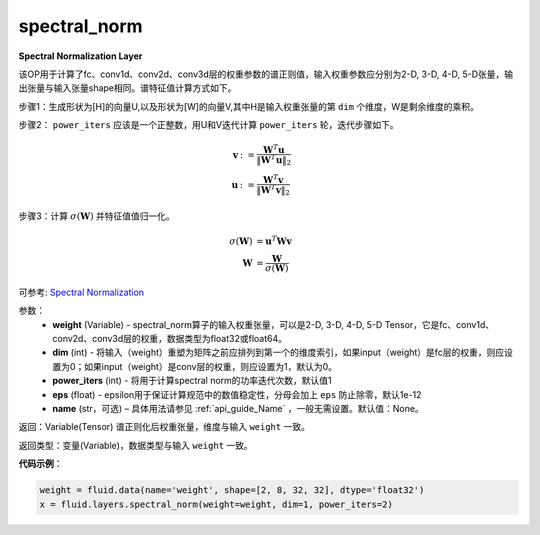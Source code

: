 .. _cn_api_fluid_layers_spectral_norm:

spectral_norm
-------------------------------

.. py:function:: paddle.fluid.layers.spectral_norm(weight, dim=0, power_iters=1, eps=1e-12, name=None)

**Spectral Normalization Layer**

该OP用于计算了fc、conv1d、conv2d、conv3d层的权重参数的谱正则值，输入权重参数应分别为2-D, 3-D, 4-D, 5-D张量，输出张量与输入张量shape相同。谱特征值计算方式如下。

步骤1：生成形状为[H]的向量U,以及形状为[W]的向量V,其中H是输入权重张量的第 ``dim`` 个维度，W是剩余维度的乘积。

步骤2： ``power_iters`` 应该是一个正整数，用U和V迭代计算 ``power_iters`` 轮，迭代步骤如下。

.. math::

    \mathbf{v} &:= \frac{\mathbf{W}^{T} \mathbf{u}}{\|\mathbf{W}^{T} \mathbf{u}\|_2}\\
    \mathbf{u} &:= \frac{\mathbf{W}^{T} \mathbf{v}}{\|\mathbf{W}^{T} \mathbf{v}\|_2}

步骤3：计算 :math:`\sigma(\mathbf{W})` 并特征值值归一化。

.. math::
    \sigma(\mathbf{W}) &= \mathbf{u}^{T} \mathbf{W} \mathbf{v}\\
    \mathbf{W} &= \frac{\mathbf{W}}{\sigma(\mathbf{W})}

可参考: `Spectral Normalization <https://arxiv.org/abs/1802.05957>`_

参数：
    - **weight** (Variable) - spectral_norm算子的输入权重张量，可以是2-D, 3-D, 4-D, 5-D Tensor，它是fc、conv1d、conv2d、conv3d层的权重，数据类型为float32或float64。
    - **dim** (int) - 将输入（weight）重塑为矩阵之前应排列到第一个的维度索引，如果input（weight）是fc层的权重，则应设置为0；如果input（weight）是conv层的权重，则应设置为1，默认为0。
    - **power_iters** (int) - 将用于计算spectral norm的功率迭代次数，默认值1
    - **eps** (float) - epsilon用于保证计算规范中的数值稳定性，分母会加上 ``eps`` 防止除零，默认1e-12
    - **name** (str，可选) – 具体用法请参见 :ref:`api_guide_Name` ，一般无需设置。默认值：None。

返回：Variable(Tensor) 谱正则化后权重张量，维度与输入 ``weight`` 一致。

返回类型：变量(Variable)，数据类型与输入 ``weight`` 一致。

**代码示例**：

.. code-block:: python

   weight = fluid.data(name='weight', shape=[2, 8, 32, 32], dtype='float32')
   x = fluid.layers.spectral_norm(weight=weight, dim=1, power_iters=2)





